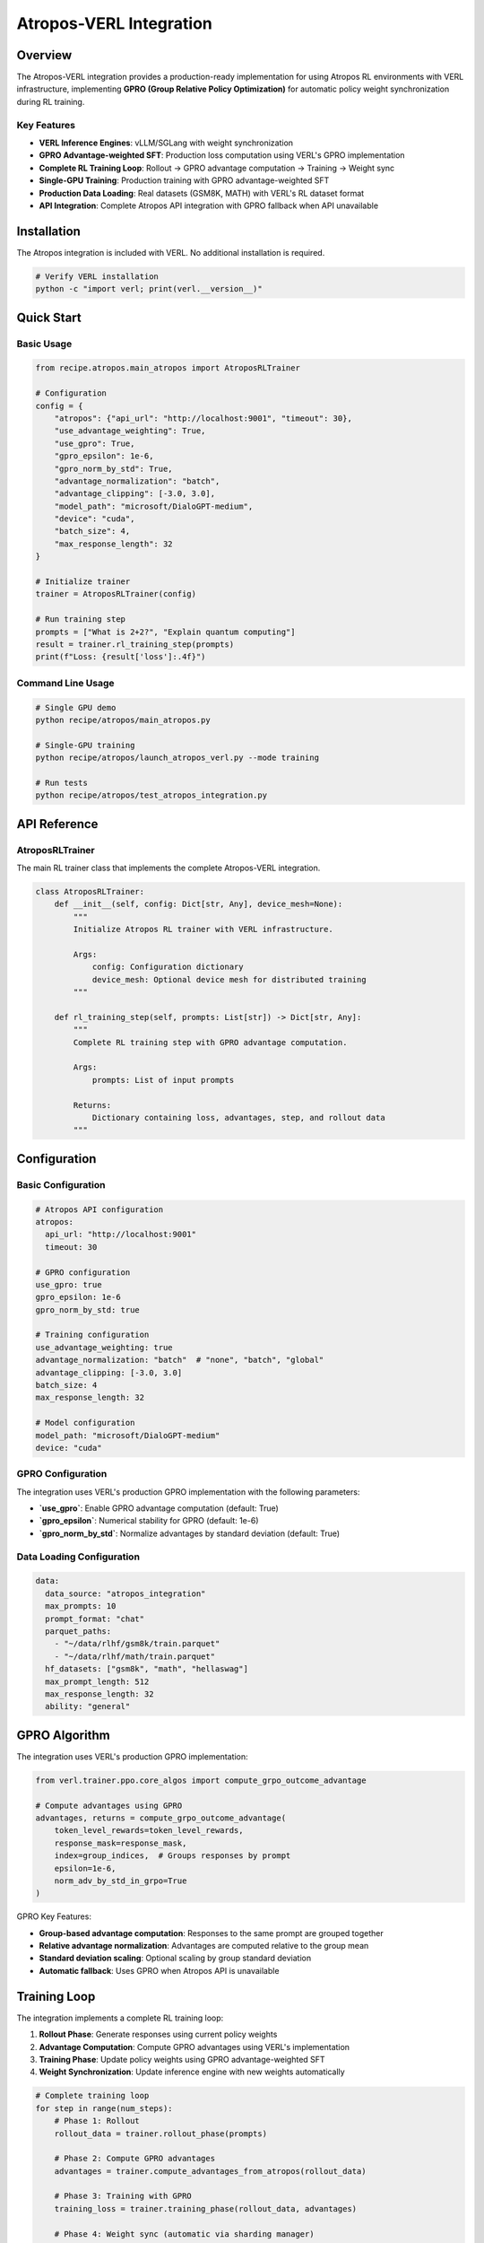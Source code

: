 .. _atropos-integration-page:

Atropos-VERL Integration
========================

Overview
--------

The Atropos-VERL integration provides a production-ready implementation for using Atropos RL environments with VERL infrastructure, implementing **GPRO (Group Relative Policy Optimization)** for automatic policy weight synchronization during RL training.

Key Features
~~~~~~~~~~~

- **VERL Inference Engines**: vLLM/SGLang with weight synchronization
- **GPRO Advantage-weighted SFT**: Production loss computation using VERL's GPRO implementation
- **Complete RL Training Loop**: Rollout → GPRO advantage computation → Training → Weight sync
- **Single-GPU Training**: Production training with GPRO advantage-weighted SFT
- **Production Data Loading**: Real datasets (GSM8K, MATH) with VERL's RL dataset format
- **API Integration**: Complete Atropos API integration with GPRO fallback when API unavailable

Installation
-----------

The Atropos integration is included with VERL. No additional installation is required.

.. code:: bash

   # Verify VERL installation
   python -c "import verl; print(verl.__version__)"

Quick Start
-----------

Basic Usage
~~~~~~~~~~

.. code:: python

   from recipe.atropos.main_atropos import AtroposRLTrainer

   # Configuration
   config = {
       "atropos": {"api_url": "http://localhost:9001", "timeout": 30},
       "use_advantage_weighting": True,
       "use_gpro": True,
       "gpro_epsilon": 1e-6,
       "gpro_norm_by_std": True,
       "advantage_normalization": "batch",
       "advantage_clipping": [-3.0, 3.0],
       "model_path": "microsoft/DialoGPT-medium",
       "device": "cuda",
       "batch_size": 4,
       "max_response_length": 32
   }

   # Initialize trainer
   trainer = AtroposRLTrainer(config)

   # Run training step
   prompts = ["What is 2+2?", "Explain quantum computing"]
   result = trainer.rl_training_step(prompts)
   print(f"Loss: {result['loss']:.4f}")

Command Line Usage
~~~~~~~~~~~~~~~~~

.. code:: bash

   # Single GPU demo
   python recipe/atropos/main_atropos.py

   # Single-GPU training
   python recipe/atropos/launch_atropos_verl.py --mode training

   # Run tests
   python recipe/atropos/test_atropos_integration.py

API Reference
------------

AtroposRLTrainer
~~~~~~~~~~~~~~~

The main RL trainer class that implements the complete Atropos-VERL integration.

.. code:: python

   class AtroposRLTrainer:
       def __init__(self, config: Dict[str, Any], device_mesh=None):
           """
           Initialize Atropos RL trainer with VERL infrastructure.
           
           Args:
               config: Configuration dictionary
               device_mesh: Optional device mesh for distributed training
           """

       def rl_training_step(self, prompts: List[str]) -> Dict[str, Any]:
           """
           Complete RL training step with GPRO advantage computation.
           
           Args:
               prompts: List of input prompts
               
           Returns:
               Dictionary containing loss, advantages, step, and rollout data
           """

Configuration
-------------

Basic Configuration
~~~~~~~~~~~~~~~~~~

.. code:: yaml

   # Atropos API configuration
   atropos:
     api_url: "http://localhost:9001"
     timeout: 30

   # GPRO configuration
   use_gpro: true
   gpro_epsilon: 1e-6
   gpro_norm_by_std: true

   # Training configuration
   use_advantage_weighting: true
   advantage_normalization: "batch"  # "none", "batch", "global"
   advantage_clipping: [-3.0, 3.0]
   batch_size: 4
   max_response_length: 32

   # Model configuration
   model_path: "microsoft/DialoGPT-medium"
   device: "cuda"

GPRO Configuration
~~~~~~~~~~~~~~~~~

The integration uses VERL's production GPRO implementation with the following parameters:

- **`use_gpro`**: Enable GPRO advantage computation (default: True)
- **`gpro_epsilon`**: Numerical stability for GPRO (default: 1e-6)
- **`gpro_norm_by_std`**: Normalize advantages by standard deviation (default: True)

Data Loading Configuration
~~~~~~~~~~~~~~~~~~~~~~~~~

.. code:: yaml

   data:
     data_source: "atropos_integration"
     max_prompts: 10
     prompt_format: "chat"
     parquet_paths:
       - "~/data/rlhf/gsm8k/train.parquet"
       - "~/data/rlhf/math/train.parquet"
     hf_datasets: ["gsm8k", "math", "hellaswag"]
     max_prompt_length: 512
     max_response_length: 32
     ability: "general"

GPRO Algorithm
--------------

The integration uses VERL's production GPRO implementation:

.. code:: python

   from verl.trainer.ppo.core_algos import compute_grpo_outcome_advantage

   # Compute advantages using GPRO
   advantages, returns = compute_grpo_outcome_advantage(
       token_level_rewards=token_level_rewards,
       response_mask=response_mask,
       index=group_indices,  # Groups responses by prompt
       epsilon=1e-6,
       norm_adv_by_std_in_grpo=True
   )

GPRO Key Features:

- **Group-based advantage computation**: Responses to the same prompt are grouped together
- **Relative advantage normalization**: Advantages are computed relative to the group mean
- **Standard deviation scaling**: Optional scaling by group standard deviation
- **Automatic fallback**: Uses GPRO when Atropos API is unavailable

Training Loop
------------

The integration implements a complete RL training loop:

1. **Rollout Phase**: Generate responses using current policy weights
2. **Advantage Computation**: Compute GPRO advantages using VERL's implementation
3. **Training Phase**: Update policy weights using GPRO advantage-weighted SFT
4. **Weight Synchronization**: Update inference engine with new weights automatically

.. code:: python

   # Complete training loop
   for step in range(num_steps):
       # Phase 1: Rollout
       rollout_data = trainer.rollout_phase(prompts)
       
       # Phase 2: Compute GPRO advantages
       advantages = trainer.compute_advantages_from_atropos(rollout_data)
       
       # Phase 3: Training with GPRO
       training_loss = trainer.training_phase(rollout_data, advantages)
       
       # Phase 4: Weight sync (automatic via sharding manager)

Inference Engine Integration
---------------------------

The integration supports multiple inference engines:

vLLM Engine
~~~~~~~~~~

.. code:: python

   # vLLM inference engine
   from vllm import LLM, SamplingParams
   
   llm = LLM(model=model_path, trust_remote_code=True)
   sampling_params = SamplingParams(temperature=0.7, top_p=0.9, max_tokens=32)

SGLang Engine
~~~~~~~~~~~~

.. code:: python

   # SGLang inference engine
   import sglang as sgl
   
   llm = sgl.Runtime(model_path=model_path)

Weight Synchronization
---------------------

The integration uses VERL's sharding managers for automatic weight synchronization:

.. code:: python

   class AtroposShardingManager:
       def __enter__(self):
           """Sync training weights → inference engine using VERL infrastructure."""
           with self.sharding_manager:
               state_dict = self.training_model.state_dict()
               self.inference_engine.update_weights_from_tensor(state_dict)
               self.inference_engine.resume_memory_occupation()

Testing
-------

Run the comprehensive test suite:

.. code:: bash

   python recipe/atropos/test_atropos_integration.py

Test Coverage:

- ✅ GPRO integration and advantage computation
- ✅ Model loading and inference
- ✅ VERL infrastructure integration
- ✅ GPRO advantage-weighted loss computation
- ✅ Weight synchronization mechanisms
- ✅ API connectivity and error handling

Troubleshooting
--------------

Common Issues
~~~~~~~~~~~~

1. **GPRO computation errors**
   .. code:: bash
      # Check that groups have sufficient samples
      assert len(group_samples) >= 2, "GPRO requires at least 2 samples per group"

2. **vLLM/SGLang not installed**
   .. code:: bash
      pip install vllm>=0.3.0  # or sglang>=0.1.0

3. **Atropos API not accessible**
   .. code:: bash
      # Check if Atropos server is running
      curl http://localhost:9001/status

4. **CUDA out of memory**
   .. code:: bash
      # Reduce batch size
      --batch_size 2

Error Handling
~~~~~~~~~~~~~

The integration provides robust error handling:

.. code:: python

   try:
       trainer = AtroposRLTrainer(config)
   except AtroposAPIError as e:
       print(f"Atropos API error: {e}")
       # Falls back to GPRO computation
   except Exception as e:
       print(f"Unexpected error: {e}")

Performance
-----------

Memory Management
~~~~~~~~~~~~~~~~

- **Automatic memory synchronization** between training and inference
- **Efficient weight updates** via VERL's sharding managers
- **Memory-efficient inference** with proper cleanup

Scalability
~~~~~~~~~~~

- **Single-GPU training** with GPRO advantage computation
- **Batch processing** with configurable sizes
- **Production data loading** with VERL's RL dataset format

Examples
--------

Complete Training Example
~~~~~~~~~~~~~~~~~~~~~~~~

.. code:: python

   from recipe.atropos.main_atropos import AtroposRLTrainer
   from recipe.atropos.data_loader import AtroposDataLoader

   # Configuration
   config = {
       "atropos": {"api_url": "http://localhost:9001", "timeout": 30},
       "use_advantage_weighting": True,
       "use_gpro": True,
       "gpro_epsilon": 1e-6,
       "gpro_norm_by_std": True,
       "advantage_normalization": "batch",
       "advantage_clipping": [-3.0, 3.0],
       "max_response_length": 32,
       "batch_size": 4,
       "model_path": "microsoft/DialoGPT-medium",
       "device": "cuda",
   }

   # Initialize trainer
   trainer = AtroposRLTrainer(config)

   # Load production data
   data_config = {
       "data_source": "atropos_integration",
       "max_prompts": 10,
       "prompt_format": "chat",
       "parquet_paths": ["~/data/rlhf/gsm8k/train.parquet"],
       "hf_datasets": ["gsm8k", "math"],
       "max_prompt_length": 512,
       "max_response_length": 32,
       "ability": "general",
   }

   loader = AtroposDataLoader(data_config)
   prompts = loader.load_production_prompts()

   # Training loop
   for step in range(3):
       result = trainer.rl_training_step(prompts)
       print(f"Step {result['step']}: Loss = {result['loss']:.4f}")

Custom GPRO Configuration
~~~~~~~~~~~~~~~~~~~~~~~~

.. code:: python

   # Custom GPRO parameters
   config = {
       "use_gpro": True,
       "gpro_epsilon": 1e-8,  # More conservative epsilon
       "gpro_norm_by_std": False,  # Disable std normalization
       "advantage_normalization": "global",  # Global normalization
       "advantage_clipping": [-5.0, 5.0],  # Wider clipping range
   }

   trainer = AtroposRLTrainer(config)

Advanced Usage
-------------

Custom Advantage Computation
~~~~~~~~~~~~~~~~~~~~~~~~~~~

.. code:: python

   # Custom advantage computation with GPRO
   def custom_advantage_computation(token_data, scores):
       # Convert to GPRO format
       token_level_rewards = []
       response_mask = []
       index = []
       
       for i, (tokens, token_scores) in enumerate(zip(token_data, scores)):
           response_reward = sum(token_scores) if token_scores else 0.0
           token_rewards = [response_reward / len(tokens)] * len(tokens)
           token_level_rewards.append(token_rewards)
           response_mask.append([1.0] * len(tokens))
           index.append(hash(str(tokens[:10])))
       
       # Use VERL's GPRO implementation
       advantages, _ = compute_grpo_outcome_advantage(
           token_level_rewards=torch.tensor(token_level_rewards),
           response_mask=torch.tensor(response_mask),
           index=np.array(index),
           epsilon=1e-6,
           norm_adv_by_std_in_grpo=True
       )
       
       return advantages

Integration with VERL Infrastructure
~~~~~~~~~~~~~~~~~~~~~~~~~~~~~~~~~~~

.. code:: python

   # Use VERL's model loading utilities
   from verl.utils.fs import copy_to_local
   
   local_model_path = copy_to_local(model_path, verbose=True)
   
   # Use VERL's device utilities
   from verl.utils.device import get_device_name, is_cuda_available
   
   device_name = get_device_name()
   cuda_available = is_cuda_available()

Contributing
-----------

The Atropos integration follows VERL's recipe pattern and can be extended with:

1. **Additional RL algorithms** (PPO, DPO, etc.)
2. **Custom advantage computation** methods
3. **Specialized environment integrations**
4. **Advanced weight synchronization** strategies

License
-------

This integration is part of VERL and follows the same license terms. 